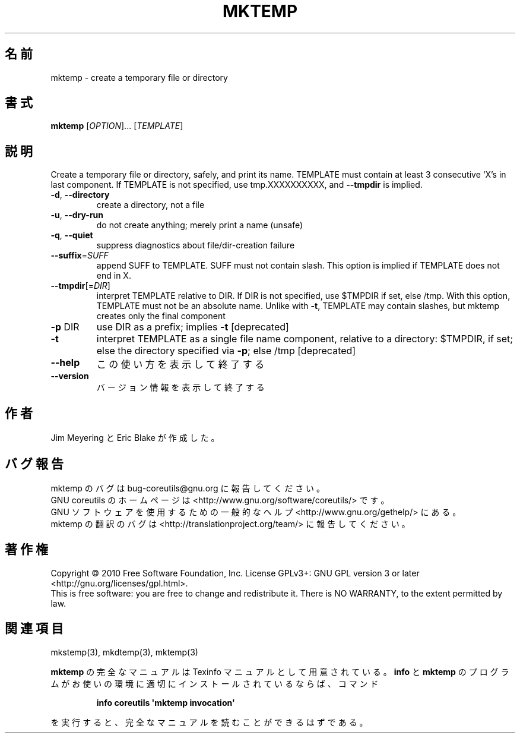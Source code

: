 .\" DO NOT MODIFY THIS FILE!  It was generated by help2man 1.35.
.\"*******************************************************************
.\"
.\" This file was generated with po4a. Translate the source file.
.\"
.\"*******************************************************************
.TH MKTEMP 1 "April 2010" "GNU coreutils 8.5" ユーザーコマンド
.SH 名前
mktemp \- create a temporary file or directory
.SH 書式
\fBmktemp\fP [\fIOPTION\fP]... [\fITEMPLATE\fP]
.SH 説明
.\" Add any additional description here
.PP
Create a temporary file or directory, safely, and print its name.  TEMPLATE
must contain at least 3 consecutive `X's in last component.  If TEMPLATE is
not specified, use tmp.XXXXXXXXXX, and \fB\-\-tmpdir\fP is implied.
.TP 
\fB\-d\fP, \fB\-\-directory\fP
create a directory, not a file
.TP 
\fB\-u\fP, \fB\-\-dry\-run\fP
do not create anything; merely print a name (unsafe)
.TP 
\fB\-q\fP, \fB\-\-quiet\fP
suppress diagnostics about file/dir\-creation failure
.TP 
\fB\-\-suffix\fP=\fISUFF\fP
append SUFF to TEMPLATE.  SUFF must not contain slash.  This option is
implied if TEMPLATE does not end in X.
.TP 
\fB\-\-tmpdir\fP[=\fIDIR\fP]
interpret TEMPLATE relative to DIR.  If DIR is not specified, use $TMPDIR if
set, else /tmp.  With this option, TEMPLATE must not be an absolute name.
Unlike with \fB\-t\fP, TEMPLATE may contain slashes, but mktemp creates only the
final component
.TP 
\fB\-p\fP DIR
use DIR as a prefix; implies \fB\-t\fP [deprecated]
.TP 
\fB\-t\fP
interpret TEMPLATE as a single file name component, relative to a directory:
$TMPDIR, if set; else the directory specified via \fB\-p\fP; else /tmp
[deprecated]
.TP 
\fB\-\-help\fP
この使い方を表示して終了する
.TP 
\fB\-\-version\fP
バージョン情報を表示して終了する
.SH 作者
Jim Meyering と Eric Blake が作成した。
.SH バグ報告
mktemp のバグは bug\-coreutils@gnu.org に報告してください。
.br
GNU coreutils のホームページは <http://www.gnu.org/software/coreutils/> です。
.br
GNU ソフトウェアを使用するための一般的なヘルプ <http://www.gnu.org/gethelp/> にある。
.br
mktemp の翻訳のバグは <http://translationproject.org/team/> に報告してください。
.SH 著作権
Copyright \(co 2010 Free Software Foundation, Inc.  License GPLv3+: GNU GPL
version 3 or later <http://gnu.org/licenses/gpl.html>.
.br
This is free software: you are free to change and redistribute it.  There is
NO WARRANTY, to the extent permitted by law.
.SH 関連項目
mkstemp(3), mkdtemp(3), mktemp(3)
.PP
\fBmktemp\fP の完全なマニュアルは Texinfo マニュアルとして用意されている。
\fBinfo\fP と \fBmktemp\fP のプログラムがお使いの環境に適切にインストールされているならば、
コマンド
.IP
\fBinfo coreutils \(aqmktemp invocation\(aq\fP
.PP
を実行すると、完全なマニュアルを読むことができるはずである。
